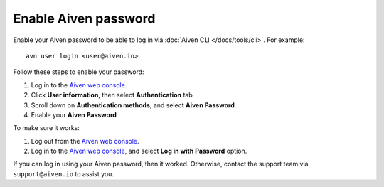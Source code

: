 Enable Aiven password
=====================

Enable your Aiven password to be able to log in via :doc:`Aiven CLI </docs/tools/cli>`. For example::

    avn user login <user@aiven.io>

Follow these steps to enable your password:

1. Log in to the `Aiven web console <https://console.aiven.io/>`_.
2. Click **User information**, then select **Authentication** tab
3. Scroll down on **Authentication methods**, and select **Aiven Password**
4. Enable your **Aiven Password**

To make sure it works:

1. Log out from the `Aiven web console <https://console.aiven.io/>`_.
2. Log in to the `Aiven web console <https://console.aiven.io/>`_, and select **Log in with Password** option.

If you can log in using your Aiven password, then it worked. Otherwise, contact the support team via ``support@aiven.io`` to assist you.
